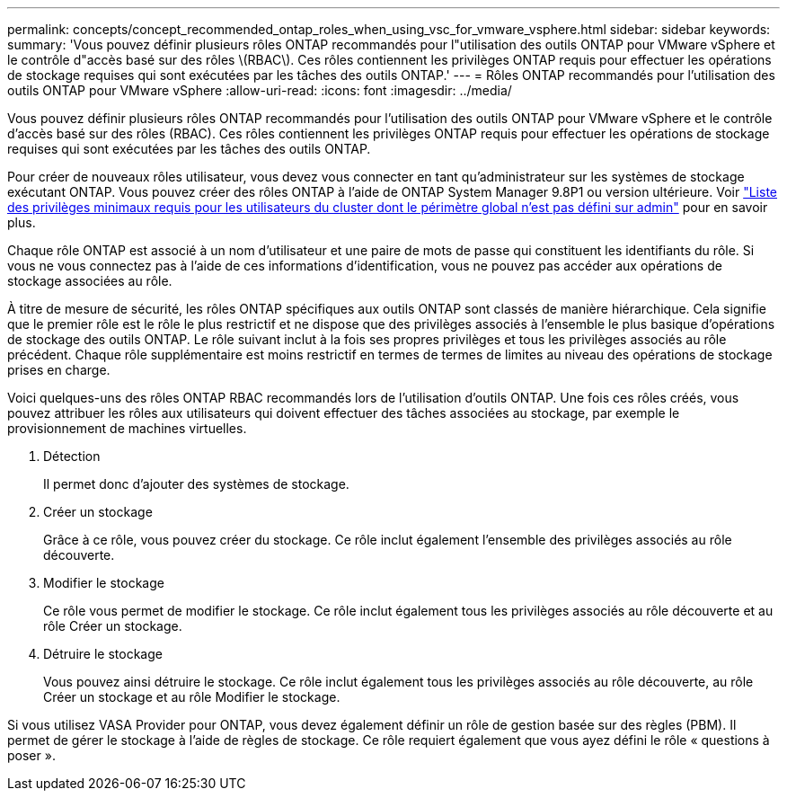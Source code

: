 ---
permalink: concepts/concept_recommended_ontap_roles_when_using_vsc_for_vmware_vsphere.html 
sidebar: sidebar 
keywords:  
summary: 'Vous pouvez définir plusieurs rôles ONTAP recommandés pour l"utilisation des outils ONTAP pour VMware vSphere et le contrôle d"accès basé sur des rôles \(RBAC\). Ces rôles contiennent les privilèges ONTAP requis pour effectuer les opérations de stockage requises qui sont exécutées par les tâches des outils ONTAP.' 
---
= Rôles ONTAP recommandés pour l'utilisation des outils ONTAP pour VMware vSphere
:allow-uri-read: 
:icons: font
:imagesdir: ../media/


[role="lead"]
Vous pouvez définir plusieurs rôles ONTAP recommandés pour l'utilisation des outils ONTAP pour VMware vSphere et le contrôle d'accès basé sur des rôles (RBAC). Ces rôles contiennent les privilèges ONTAP requis pour effectuer les opérations de stockage requises qui sont exécutées par les tâches des outils ONTAP.

Pour créer de nouveaux rôles utilisateur, vous devez vous connecter en tant qu'administrateur sur les systèmes de stockage exécutant ONTAP. Vous pouvez créer des rôles ONTAP à l'aide de ONTAP System Manager 9.8P1 ou version ultérieure. Voir
link:../configure/task_configure_user_role_and_privileges.html["Liste des privilèges minimaux requis pour les utilisateurs du cluster dont le périmètre global n'est pas défini sur admin"] pour en savoir plus.

Chaque rôle ONTAP est associé à un nom d'utilisateur et une paire de mots de passe qui constituent les identifiants du rôle. Si vous ne vous connectez pas à l'aide de ces informations d'identification, vous ne pouvez pas accéder aux opérations de stockage associées au rôle.

À titre de mesure de sécurité, les rôles ONTAP spécifiques aux outils ONTAP sont classés de manière hiérarchique. Cela signifie que le premier rôle est le rôle le plus restrictif et ne dispose que des privilèges associés à l'ensemble le plus basique d'opérations de stockage des outils ONTAP. Le rôle suivant inclut à la fois ses propres privilèges et tous les privilèges associés au rôle précédent. Chaque rôle supplémentaire est moins restrictif en termes de termes de limites au niveau des opérations de stockage prises en charge.

Voici quelques-uns des rôles ONTAP RBAC recommandés lors de l'utilisation d'outils ONTAP. Une fois ces rôles créés, vous pouvez attribuer les rôles aux utilisateurs qui doivent effectuer des tâches associées au stockage, par exemple le provisionnement de machines virtuelles.

. Détection
+
Il permet donc d'ajouter des systèmes de stockage.

. Créer un stockage
+
Grâce à ce rôle, vous pouvez créer du stockage. Ce rôle inclut également l'ensemble des privilèges associés au rôle découverte.

. Modifier le stockage
+
Ce rôle vous permet de modifier le stockage. Ce rôle inclut également tous les privilèges associés au rôle découverte et au rôle Créer un stockage.

. Détruire le stockage
+
Vous pouvez ainsi détruire le stockage. Ce rôle inclut également tous les privilèges associés au rôle découverte, au rôle Créer un stockage et au rôle Modifier le stockage.



Si vous utilisez VASA Provider pour ONTAP, vous devez également définir un rôle de gestion basée sur des règles (PBM). Il permet de gérer le stockage à l'aide de règles de stockage. Ce rôle requiert également que vous ayez défini le rôle « questions à poser ».
